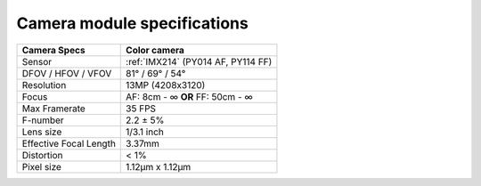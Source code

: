 Camera module specifications
****************************

.. list-table::
   :header-rows: 1

   * - Camera Specs
     - Color camera
   * - Sensor
     - :ref:`IMX214` (PY014 AF, PY114 FF)
   * - DFOV / HFOV / VFOV
     - 81° / 69° / 54°
   * - Resolution
     - 13MP (4208x3120)
   * - Focus
     - AF: 8cm - ∞ **OR** FF: 50cm - ∞
   * - Max Framerate
     - 35 FPS
   * - F-number
     - 2.2 ± 5%
   * - Lens size
     - 1/3.1 inch
   * - Effective Focal Length
     - 3.37mm
   * - Distortion
     - < 1%
   * - Pixel size
     - 1.12µm x 1.12µm